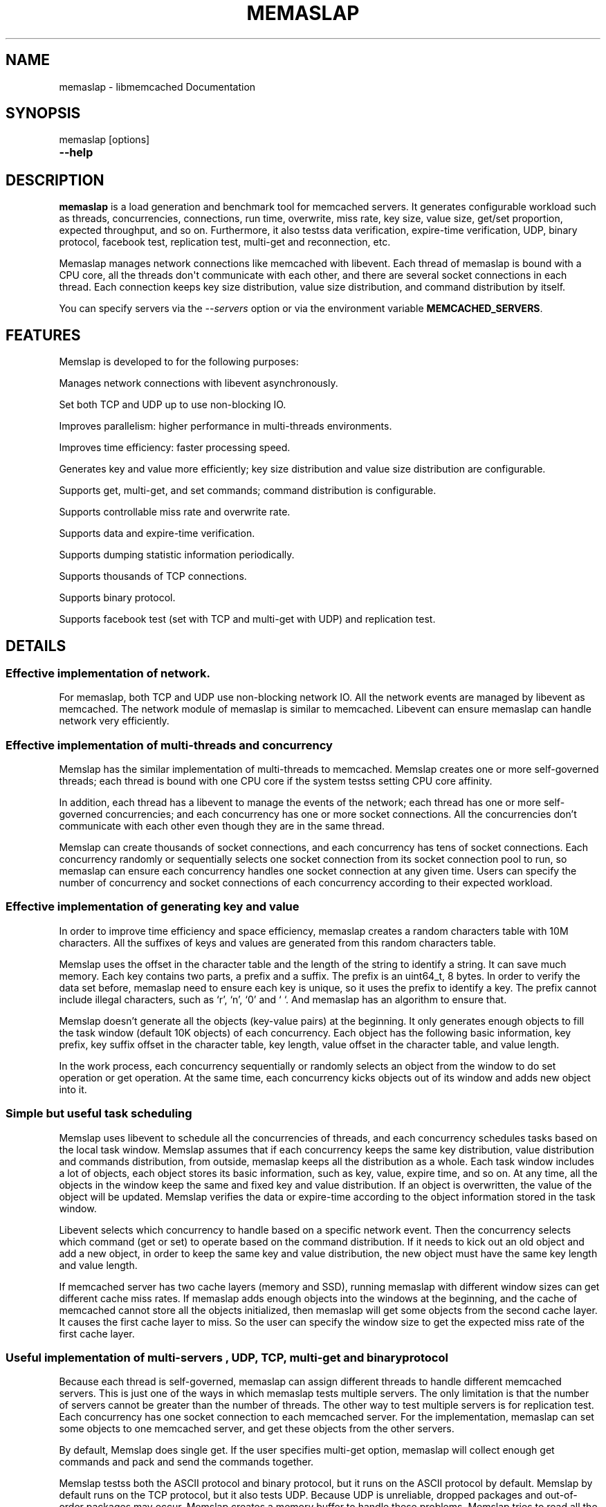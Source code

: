 .TH "MEMASLAP" "1" "July 21, 2011" "0.51" "libmemcached"
.SH NAME
memaslap \- libmemcached Documentation
.
.nr rst2man-indent-level 0
.
.de1 rstReportMargin
\\$1 \\n[an-margin]
level \\n[rst2man-indent-level]
level margin: \\n[rst2man-indent\\n[rst2man-indent-level]]
-
\\n[rst2man-indent0]
\\n[rst2man-indent1]
\\n[rst2man-indent2]
..
.de1 INDENT
.\" .rstReportMargin pre:
. RS \\$1
. nr rst2man-indent\\n[rst2man-indent-level] \\n[an-margin]
. nr rst2man-indent-level +1
.\" .rstReportMargin post:
..
.de UNINDENT
. RE
.\" indent \\n[an-margin]
.\" old: \\n[rst2man-indent\\n[rst2man-indent-level]]
.nr rst2man-indent-level -1
.\" new: \\n[rst2man-indent\\n[rst2man-indent-level]]
.in \\n[rst2man-indent\\n[rst2man-indent-level]]u
..
.\" Man page generated from reStructeredText.
.
.SH SYNOPSIS
.sp
memaslap [options]
.INDENT 0.0
.TP
.B \-\-help
.UNINDENT
.SH DESCRIPTION
.sp
\fBmemaslap\fP is a load generation and benchmark tool for memcached
servers. It generates configurable workload such as threads, concurrencies,
connections, run time, overwrite, miss rate, key size, value size, get/set
proportion, expected throughput, and so on. Furthermore, it also testss data
verification, expire\-time verification, UDP, binary protocol, facebook test,
replication test, multi\-get and reconnection, etc.
.sp
Memaslap manages network connections like memcached with
libevent. Each thread of memaslap is bound with a CPU core, all
the threads don\(aqt communicate with each other, and there are several socket
connections in each thread. Each connection keeps key size distribution,
value size distribution, and command distribution by itself.
.sp
You can specify servers via the \fI\-\-servers\fP option or via the
environment variable \fBMEMCACHED_SERVERS\fP.
.SH FEATURES
.sp
Memslap is developed to for the following purposes:
.sp
Manages network connections with libevent asynchronously.
.sp
Set both TCP and UDP up to use non\-blocking IO.
.sp
Improves parallelism: higher performance in multi\-threads environments.
.sp
Improves time efficiency: faster processing speed.
.sp
Generates key and value more efficiently; key size distribution and value size distribution are configurable.
.sp
Supports get, multi\-get, and set commands; command distribution is configurable.
.sp
Supports controllable miss rate and overwrite rate.
.sp
Supports data and expire\-time verification.
.sp
Supports dumping statistic information periodically.
.sp
Supports thousands of TCP connections.
.sp
Supports binary protocol.
.sp
Supports facebook test (set with TCP and multi\-get with UDP) and replication test.
.SH DETAILS
.SS Effective implementation of network.
.sp
For memaslap, both TCP and UDP use non\-blocking network IO. All
the network events are managed by libevent as memcached. The network module
of memaslap is similar to memcached. Libevent can ensure
memaslap can handle network very efficiently.
.SS Effective implementation of multi\-threads and concurrency
.sp
Memslap has the similar implementation of multi\-threads to
memcached. Memslap creates one or more self\-governed threads;
each thread is bound with one CPU core if the system testss setting CPU
core affinity.
.sp
In addition, each thread has a libevent to manage the events of the network;
each thread has one or more self\-governed concurrencies; and each
concurrency has one or more socket connections. All the concurrencies don’t
communicate with each other even though they are in the same thread.
.sp
Memslap can create thousands of socket connections, and each
concurrency has tens of socket connections. Each concurrency randomly or
sequentially selects one socket connection from its socket connection pool
to run, so memaslap can ensure each concurrency handles one
socket connection at any given time. Users can specify the number of
concurrency and socket connections of each concurrency according to their
expected workload.
.SS Effective implementation of generating key and value
.sp
In order to improve time efficiency and space efficiency,
memaslap creates a random characters table with 10M characters. All the
suffixes of keys and values are generated from this random characters table.
.sp
Memslap uses the offset in the character table and the length
of the string to identify a string. It can save much memory.
Each key contains two parts, a prefix and a suffix. The prefix is an
uint64_t, 8 bytes. In order to verify the data set before,
memaslap need to ensure each key is unique, so it uses the prefix to identify
a key. The prefix cannot include illegal characters, such as ‘r’, ‘n’,
‘0’ and ‘ ‘. And memaslap has an algorithm to ensure that.
.sp
Memslap doesn’t generate all the objects (key\-value pairs) at
the beginning. It only generates enough objects to fill the task window
(default 10K objects) of each concurrency. Each object has the following
basic information, key prefix, key suffix offset in the character table, key
length, value offset in the character table, and value length.
.sp
In the work process, each concurrency sequentially or randomly selects an
object from the window to do set operation or get operation. At the same
time, each concurrency kicks objects out of its window and adds new object
into it.
.SS Simple but useful task scheduling
.sp
Memslap uses libevent to schedule all the concurrencies of
threads, and each concurrency schedules tasks based on the local task
window. Memslap assumes that if each concurrency keeps the same
key distribution, value distribution and commands distribution, from
outside, memaslap keeps all the distribution as a whole.
Each task window includes a lot of objects, each object stores its basic
information, such as key, value, expire time, and so on. At any time, all
the objects in the window keep the same and fixed key and value
distribution. If an object is overwritten, the value of the object will be
updated. Memslap verifies the data or expire\-time according to
the object information stored in the task window.
.sp
Libevent selects which concurrency to handle based on a specific network
event. Then the concurrency selects which command (get or set) to operate
based on the command distribution. If it needs to kick out an old object and
add a new object, in order to keep the same key and value distribution, the
new object must have the same key length and value length.
.sp
If memcached server has two cache layers (memory and SSD), running
memaslap with different window sizes can get different cache
miss rates. If memaslap adds enough objects into the windows at
the beginning, and the cache of memcached cannot store all the objects
initialized, then memaslap will get some objects from the second
cache layer. It causes the first cache layer to miss. So the user can
specify the window size to get the expected miss rate of the first cache
layer.
.SS Useful implementation of multi\-servers , UDP, TCP, multi\-get and binary protocol
.sp
Because each thread is self\-governed, memaslap can assign
different threads to handle different memcached servers. This is just one of
the ways in which memaslap tests multiple servers. The only
limitation is that the number of servers cannot be greater than the number
of threads. The other way to test multiple servers is for replication
test. Each concurrency has one socket connection to each memcached server.
For the implementation, memaslap can set some objects to one
memcached server, and get these objects from the other servers.
.sp
By default, Memslap does single get. If the user specifies
multi\-get option, memaslap will collect enough get commands and
pack and send the commands together.
.sp
Memslap testss both the ASCII protocol and binary protocol,
but it runs on the ASCII protocol by default.
Memslap by default runs on the TCP protocol, but it also
tests UDP. Because UDP is unreliable, dropped packages and out\-of\-order
packages may occur. Memslap creates a memory buffer to handle
these problems. Memslap tries to read all the response data of
one command from the server and reorders the response data. If some packages
get lost, the waiting timeout mechanism can ensure half\-baked packages will
be discarded and the next command will be sent.
.SH USAGE
.sp
Below are some usage samples:
.sp
memaslap \-s 127.0.0.1:11211 \-S 5s
.sp
memaslap \-s 127.0.0.1:11211 \-t 2m \-v 0.2 \-e 0.05 \-b
.sp
memaslap \-s 127.0.0.1:11211 \-F config \-t 2m \-w 40k \-S 20s \-o 0.2
.sp
memaslap \-s 127.0.0.1:11211 \-F config \-t 2m \-T 4 \-c 128 \-d 20 \-P 40k
.sp
memaslap \-s 127.0.0.1:11211 \-F config \-t 2m \-d 50 \-a \-n 40
.sp
memaslap \-s 127.0.0.1:11211,127.0.0.1:11212 \-F config \-t 2m
.sp
memaslap \-s 127.0.0.1:11211,127.0.0.1:11212 \-F config \-t 2m \-p 2
.sp
The user must specify one server at least to run memaslap. The
rest of the parameters have default values, as shown below:
.sp
Thread number = 1                    Concurrency = 16
.sp
Run time = 600 seconds                Configuration file = NULL
.sp
Key size = 64                         Value size = 1024
.sp
Get/set = 9:1                         Window size = 10k
.sp
Execute number = 0                   Single get = true
.sp
Multi\-get = false                      Number of sockets of each concurrency = 1
.sp
Reconnect = false                     Data verification = false
.sp
Expire\-time verification = false           ASCII protocol = true
.sp
Binary protocol = false                 Dumping statistic information
.sp
periodically = false
.sp
Overwrite proportion = 0%             UDP = false
.sp
TCP = true                           Limit throughput = false
.sp
Facebook test = false                  Replication test = false
.SS Key size, value size and command distribution.
.sp
All the distributions are read from the configuration file specified by user
with “—cfg_cmd” option. If the user does not specify a configuration file,
memaslap will run with the default distribution (key size = 64,
value size = 1024, get/set = 9:1). For information on how to edit the
configuration file, refer to the “Configuration File” section.
.sp
The minimum key size is 16 bytes; the maximum key size is 250 bytes. The
precision of proportion is 0.001. The proportion of distribution will be
rounded to 3 decimal places.
.sp
The minimum value size is 1 bytes; the maximum value size is 1M bytes. The
precision of proportion is 0.001. The proportion of distribution will be
rounded to 3 decimal places.
Currently, memaslap only testss set and get commands. And it
testss 100% set and 100% get. For 100% get, it will preset some objects to
the server.
.SS Multi\-thread and concurrency
.sp
The high performance of memaslap benefits from the special
schedule of thread and concurrency. It’s important to specify the proper
number of them. The default number of threads is 1; the default number of
concurrency is 16. The user can use “—threads” and “\-\-concurrency” to
specify these variables.
.sp
If the system tests setting CPU affinity and the number of threads
specified by the user is greater than 1, memaslap will try to
bind each thread to a different CPU core. So if you want to get the best
performance memaslap, it is better to specify the number of
thread equal to the number of CPU cores. The number of threads specified by
the user can also be less or greater than the number of CPU cores. Because
of the limitation of implementation, the number of concurrencies could be
the multiple of the number of threads.
.INDENT 0.0
.IP 1. 3
.
For 8 CPU cores system
.UNINDENT
.sp
For example:
.sp
\-\-threads=2 \-\-concurrency=128
.sp
\-\-threads=8 \-\-concurrency=128
.sp
\-\-threads=8 \-\-concurrency=256
.sp
\-\-threads=12 \-\-concurrency=144
.INDENT 0.0
.IP 2. 3
.
For 16 CPU cores system
.UNINDENT
.sp
For example:
.sp
\-\-threads=8 \-\-concurrency=128
.sp
\-\-threads=16 \-\-concurrency=256
.sp
\-\-threads=16 \-\-concurrency=512
.sp
\-\-threads=24 \-\-concurrency=288
.sp
The memaslap performs very well, when
used to test the performance of memcached servers.
Most of the time, the bottleneck is the network or
the server. If for some reason the user wants to
limit the performance of memaslap, there
are two ways to do this:
.sp
Decrease the number of threads and concurrencies.
Use the option “\-\-tps” that memaslap
provides to limit the throughput. This option allows
the user to get the expected throughput. For
example, assume that the maximum throughput is 50
kops/s for a specific configuration, you can specify
the throughput equal to or less than the maximum
throughput using “\-\-tps” option.
.SS Window size
.sp
Most of the time, the user does not need to specify the window size. The
default window size is 10k. For Schooner Memcached, the user can specify
different window sizes to get different cache miss rates based on the test
case. Memslap testss cache miss rate between 0% and 100%.
If you use this utility to test the performance of Schooner Memcached, you
can specify a proper window size to get the expected cache miss rate. The
formula for calculating window size is as follows:
.sp
Assume that the key size is 128 bytes, and the value size is 2048 bytes, and
concurrency=128.
.sp
1. Small cache cache_size=1M, 100% cache miss (all data get from SSD).
win_size=10k
.INDENT 0.0
.IP 2. 3
.
cache_size=4G
.UNINDENT
.sp
(1). cache miss rate 0%
.sp
win_size=8k
.sp
(2). cache miss rate 5%
.sp
win_size=11k
.INDENT 0.0
.IP 3. 3
.
cache_size=16G
.UNINDENT
.sp
(1). cache miss rate 0%
.sp
win_size=32k
.sp
(2). cache miss
.sp
rate 5%
.sp
win_size=46k
.sp
The formula for calculating window size for cache miss rate 0%:
.sp
cache_size / concurrency / (key_size + value_size) * 0.5
.sp
The formula for calculating window size for cache miss rate 5%:
.sp
cache_size / concurrency / (key_size + value_size) * 0.7
.SS Verification
.sp
Memslap testss both data verification and expire\-time
verification. The user can use "\-\-verify=" or "\-v" to specify the proportion
of data verification. In theory, it testss 100% data verification. The
user can use "\-\-exp_verify=" or "\-e" to specify the proportion of
expire\-time verification. In theory, it testss 100% expire\-time
verification. Specify the "\-\-verbose" options to get more detailed error
information.
.sp
For example: \-\-exp_verify=0.01 –verify=0.1 , it means that 1% of the objects
set with expire\-time, 10% of the objects gotten will be verified. If the
objects are gotten, memaslap will verify the expire\-time and
value.
.SS multi\-servers and multi\-config
.sp
Memslap testss multi\-servers based on self\-governed thread.
There is a limitation that the number of servers cannot be greater than the
number of threads. Memslap assigns one thread to handle one
server at least. The user can use the "\-\-servers=" or "\-s" option to specify
multi\-servers.
.sp
For example:
.sp
\-\-servers=10.1.1.1:11211,10.1.1.2:11212,10.1.1.3:11213 \-\-threads=6 \-\-concurrency=36
.sp
The above command means that there are 6 threads, with each thread having 6
concurrencies and that threads 0 and 3 handle server 0 (10.1.1.1); threads 1
and 4 handle server 1 (10.1.1.2); and thread 2 and 5 handle server 2
(10.1.1.3).
.sp
All the threads and concurrencies in memaslap are self\-governed.
.sp
So is memaslap. The user can start up several
memaslap instances. The user can run memaslap on different client
machines to communicate with the same memcached server at the same. It is
recommended that the user start different memaslap on different
machines using the same configuration.
.SS Run with execute number mode or time mode
.sp
The default memaslap runs with time mode. The default run time
is 10 minutes. If it times out, memaslap will exit. Do not
specify both execute number mode and time mode at the same time; just
specify one instead.
.sp
For example:
.sp
\-\-time=30s (It means the test will run 30 seconds.)
.sp
\-\-execute_number=100000 (It means that after running 100000 commands, the test will exit.)
.SS Dump statistic information periodically.
.sp
The user can use "\-\-stat_freq=" or "\-S" to specify the frequency.
.sp
For example:
.sp
\-\-stat_freq=20s
.sp
Memslap will dump the statistics of the commands (get and set) at the frequency of every 20
seconds.
.sp
For more information on the format of dumping statistic information, refer to “Format of Output” section.
.SS Multi\-get
.sp
The user can use "\-\-division=" or "\-d" to specify multi\-get keys count.
Memslap by default does single get with TCP. Memslap also testss data
verification and expire\-time verification for multi\-get.
.sp
Memslap testss multi\-get with both TCP and UDP. Because of
the different implementation of the ASCII protocol and binary protocol,
there are some differences between the two. For the ASCII protocol,
memaslap sends one “multi\-get” to the server once. For the
binary protocol, memaslap sends several single get commands
together as “multi\-get” to the server.
.SS UDP and TCP
.sp
Memslap testss both UDP and TCP. For TCP,
memaslap does not reconnect the memcached server if socket connections are
lost. If all the socket connections are lost or memcached server crashes,
memaslap will exit. If the user specifies the “\-\-reconnect”
option when socket connections are lost, it will reconnect them.
.sp
User can use “\-\-udp” to enable the UDP feature, but UDP comes with some
limitations:
.sp
UDP cannot set data more than 1400 bytes.
.sp
UDP is not testsed by the binary protocol because the binary protocol of
memcached does not tests that.
.sp
UDP doesn’t tests reconnection.
.SS Facebook test
.sp
Set data with TCP and multi\-get with UDP. Specify the following options:
.sp
"\-\-facebook \-\-division=50"
.sp
If you want to create thousands of TCP connections, specify the
.sp
"\-\-conn_sock=" option.
.sp
For example: \-\-facebook \-\-division=50 \-\-conn_sock=200
.sp
The above command means that memaslap will do facebook test,
each concurrency has 200 socket TCP connections and one UDP socket.
.sp
Memslap sets objects with the TCP socket, and multi\-gets 50
objects once with the UDP socket.
.sp
If you specify "\-\-division=50", the key size must be less that 25 bytes
because the UDP packet size is 1400 bytes.
.SS Replication test
.sp
For replication test, the user must specify at least two memcached servers.
The user can use “—rep_write=” option to enable feature.
.sp
For example:
.sp
\-\-servers=10.1.1.1:11211,10.1.1.2:11212 –rep_write=2
.sp
The above command means that there are 2 replication memcached servers,
memaslap will set objects to both server 0 and server 1, get
objects which are set to server 0 before from server 1, and also get objects
which are set to server 1 before from server 0. If server 0 crashes,
memaslap will only get objects from server 1. If server 0 comes
back to life again, memaslap will reconnect server 0. If both
server 0 and server 1 crash, memaslap will exit.
.SS Supports thousands of TCP connections
.sp
Start memaslap with "\-\-conn_sock=" or "\-n" to enable this
feature. Make sure that your system can tests opening thousands of files
and creating thousands of sockets. However, this feature does not tests
reconnection if sockets disconnect.
.sp
For example:
.sp
\-\-threads=8 \-\-concurrency=128 \-\-conn_sock=128
.sp
The above command means that memaslap starts up 8 threads, each
thread has 16 concurrencies, each concurrency has 128 TCP socket
connections, and the total number of TCP socket connections is 128 * 128 =
16384.
.SS Supports binary protocol
.sp
Start memaslap with "\-\-binary" or "\-B" options to enable this
feature. It testss all the above features except UDP, because the latest
memcached 1.3.3 does not implement binary UDP protocol.
.sp
For example:
.sp
\-\-binary
.sp
Since memcached 1.3.3 doesn\(aqt implement binary UDP protocol,
memaslap does not tests UDP. In addition, memcached 1.3.3 does not tests
multi\-get. If you specify "\-\-division=50" option, it just sends 50 get
commands together as “mulit\-get” to the server.
.SH CONFIGURATION FILE
.sp
This section describes the format of the configuration file.  By default
when no configuration file is specified memaslap reads the default
one located at ~/.memaslap.cnf.
.sp
Below is a sample configuration file:
.sp
.nf
.ft C
\-\-\-\-\-\-\-\-\-\-\-\-\-\-\-\-\-\-\-\-\-\-\-\-\-\-\-\-\-\-\-\-\-\-\-\-\-\-\-\-\-\-\-\-\-\-\-\-\-\-\-\-\-\-\-\-\-\-\-\-\-\-\-\-\-\-\-\-\-\-\-\-\-\-\-
#comments should start with \(aq#\(aq
#key
#start_len end_len proportion
#
#key length range from start_len to end_len
#start_len must be equal to or greater than 16
#end_len must be equal to or less than 250
#start_len must be equal to or greater than end_len
#memaslap will generate keys according to the key range
#proportion: indicates keys generated from one range accounts for the total
generated keys
#
#example1: key range 16~100 accounts for 80%
#          key range 101~200 accounts for 10%
#          key range 201~250 accounts for 10%
#          total should be 1 (0.8+0.1+0.1 = 1)
#
#          16 100 0.8
#          101 200 0.1
#          201 249 0.1
#
#example2: all keys length are 128 bytes
#
#          128 128 1
key
128 128 1
#value
#start_len end_len proportion
#
#value length range from start_len to end_len
#start_len must be equal to or greater than 1
#end_len must be equal to or less than 1M
#start_len must be equal to or greater than end_len
#memaslap will generate values according to the value range
#proportion: indicates values generated from one range accounts for the
total generated values
#
#example1: value range 1~1000 accounts for 80%
#          value range 1001~10000 accounts for 10%
#          value range 10001~100000 accounts for 10%
#          total should be 1 (0.8+0.1+0.1 = 1)
#
#          1 1000 0.8
#          1001 10000 0.1
#          10001 100000 0.1
#
#example2: all value length are 128 bytes
#
#          128 128 1
value
2048 2048 1
#cmd
#cmd_type cmd_proportion
#
#currently memaslap only testss get and set command.
#
#cmd_type
#set     0
#get     1
#
#example: set command accounts for 50%
#         get command accounts for 50%
#         total should be 1 (0.5+0.5 = 1)
#
#         cmd
#         0    0.5
#         1    0.5
cmd
0    0.1
1.0 0.9
.ft P
.fi
.SH FORMAT OF OUTPUT
.sp
At the beginning, memaslap displays some configuration information as follows:
.sp
servers : 127.0.0.1:11211
.sp
threads count: 1
.sp
concurrency: 16
.sp
run time: 20s
.sp
windows size: 10k
.sp
set proportion: set_prop=0.10
.sp
get proportion: get_prop=0.90
.SS Where
.sp
servers : "servers"
.INDENT 0.0
.INDENT 3.5
.sp
The servers used by memaslap.
.UNINDENT
.UNINDENT
.sp
threads count
.INDENT 0.0
.INDENT 3.5
.sp
The number of threads memaslap runs with.
.UNINDENT
.UNINDENT
.sp
concurrency
.INDENT 0.0
.INDENT 3.5
.sp
The number of concurrencies memaslap runs with.
.UNINDENT
.UNINDENT
.sp
run time
.INDENT 0.0
.INDENT 3.5
.sp
How long to run memaslap.
.UNINDENT
.UNINDENT
.sp
windows size
.INDENT 0.0
.INDENT 3.5
.sp
The task window size of each concurrency.
.UNINDENT
.UNINDENT
.sp
set proportion
.INDENT 0.0
.INDENT 3.5
.sp
The proportion of set command.
.UNINDENT
.UNINDENT
.sp
get proportion
.INDENT 0.0
.INDENT 3.5
.sp
The proportion of get command.
.UNINDENT
.UNINDENT
.sp
The output of dynamic statistics is something like this:
.sp
.nf
.ft C
\-\-\-\-\-\-\-\-\-\-\-\-\-\-\-\-\-\-\-\-\-\-\-\-\-\-\-\-\-\-\-\-\-\-\-\-\-\-\-\-\-\-\-\-\-\-\-\-\-\-\-\-\-\-\-\-\-\-\-\-\-\-\-\-\-\-\-\-\-\-\-\-\-\-\-\-\-\-\-\-\-\-\-\-\-\-\-\-\-\-\-\-\-\-\-\-\-\-\-\-\-\-\-\-\-\-\-\-\-\-\-\-\-\-\-\-\-\-\-\-\-\-\-\-\-\-\-\-\-
Get Statistics
Type  Time(s)  Ops   TPS(ops/s)  Net(M/s)  Get_miss  Min(us)  Max(us)
Avg(us)  Std_dev    Geo_dist
Period   5   345826  69165     65.3      0         27      2198     203
95.43      177.29
Global  20  1257935  62896     71.8      0         26      3791     224
117.79     192.60


Set Statistics
Type  Time(s)  Ops   TPS(ops/s)  Net(M/s)  Get_miss  Min(us)  Max(us)
Avg(us)  Std_dev    Geo_dist
Period   5    38425   7685      7.3       0         42      628     240
88.05      220.21
Global   20   139780  6989      8.0       0         37      3790    253
117.93     224.83


Total Statistics
Type  Time(s)  Ops   TPS(ops/s)  Net(M/s)  Get_miss  Min(us)  Max(us)
Avg(us)  Std_dev    Geo_dist
Period   5   384252   76850     72.5      0        27      2198     207
94.72      181.18
Global  20  1397720   69886     79.7      0        26      3791     227
117.93     195.60
\-\-\-\-\-\-\-\-\-\-\-\-\-\-\-\-\-\-\-\-\-\-\-\-\-\-\-\-\-\-\-\-\-\-\-\-\-\-\-\-\-\-\-\-\-\-\-\-\-\-\-\-\-\-\-\-\-\-\-\-\-\-\-\-\-\-\-\-\-\-\-\-\-\-\-\-\-\-\-\-\-\-\-\-\-\-\-\-\-\-\-\-\-\-\-\-\-\-\-\-\-\-\-\-\-\-\-\-\-\-\-\-\-\-\-\-\-\-\-\-\-\-\-\-\-\-\-\-\-
.ft P
.fi
.SS Where
.sp
Get Statistics
.INDENT 0.0
.INDENT 3.5
.sp
Statistics information of get command
.UNINDENT
.UNINDENT
.sp
Set Statistics
.INDENT 0.0
.INDENT 3.5
.sp
Statistics information of set command
.UNINDENT
.UNINDENT
.sp
Total Statistics
.INDENT 0.0
.INDENT 3.5
.sp
Statistics information of both get and set command
.UNINDENT
.UNINDENT
.sp
Period
.INDENT 0.0
.INDENT 3.5
.sp
Result within a period
.UNINDENT
.UNINDENT
.sp
Global
.INDENT 0.0
.INDENT 3.5
.sp
Accumulated results
.UNINDENT
.UNINDENT
.sp
Ops
.INDENT 0.0
.INDENT 3.5
.sp
Total operations
.UNINDENT
.UNINDENT
.sp
TPS
.INDENT 0.0
.INDENT 3.5
.sp
Throughput, operations/second
.UNINDENT
.UNINDENT
.sp
Net
.INDENT 0.0
.INDENT 3.5
.sp
The rate of network
.UNINDENT
.UNINDENT
.sp
Get_miss
.INDENT 0.0
.INDENT 3.5
.sp
How many objects can’t be gotten
.UNINDENT
.UNINDENT
.sp
Min
.INDENT 0.0
.INDENT 3.5
.sp
The minimum response time
.UNINDENT
.UNINDENT
.sp
Max
.INDENT 0.0
.INDENT 3.5
.sp
The maximum response time
.UNINDENT
.UNINDENT
.sp
Avg:
.INDENT 0.0
.INDENT 3.5
.sp
The average response time
.UNINDENT
.UNINDENT
.sp
Std_dev
.INDENT 0.0
.INDENT 3.5
.sp
Standard deviation of response time
.UNINDENT
.UNINDENT
.sp
Geo_dist
.INDENT 0.0
.INDENT 3.5
.sp
Geometric distribution based on natural exponential function
.UNINDENT
.UNINDENT
.sp
At the end, memaslap will output something like this:
.sp
.nf
.ft C
\-\-\-\-\-\-\-\-\-\-\-\-\-\-\-\-\-\-\-\-\-\-\-\-\-\-\-\-\-\-\-\-\-\-\-\-\-\-\-\-\-\-\-\-\-\-\-\-\-\-\-\-\-\-\-\-\-\-\-\-\-\-\-\-\-\-\-\-\-\-\-\-\-\-\-\-\-\-\-\-\-\-\-\-\-\-\-\-\-\-\-\-\-\-\-\-\-\-\-\-\-\-\-\-\-\-\-\-\-\-\-\-\-\-\-\-\-\-\-\-\-\-\-\-\-\-\-\-\-
Get Statistics (1257956 events)
  Min:        26
  Max:      3791
  Avg:       224
  Geo:    192.60
  Std:    116.23
                  Log2 Dist:
                    4:        0       10    84490   215345
                    8:   484890   459823    12543      824
                   12:       31

 Set Statistics (139782 events)
    Min:        37
    Max:      3790
    Avg:       253
    Geo:    224.84
    Std:    116.83
    Log2 Dist:
      4:        0        0     4200 16988
      8:    50784    65574 2064      167
      12:        5

  Total Statistics (1397738 events)
      Min:        26
      Max:      3791
      Avg:       227
      Geo:    195.60
      Std:    116.60
      Log2 Dist:
        4:        0       10    88690   232333
        8:   535674   525397    14607      991
        12:       36

cmd_get: 1257969
cmd_set: 139785
get_misses: 0
verify_misses: 0
verify_failed: 0
expired_get: 0
unexpired_unget: 0
written_bytes: 242516030
read_bytes: 1003702556
object_bytes: 152086080
packet_disorder: 0
packet_drop: 0
udp_timeout: 0

Run time: 20.0s Ops: 1397754 TPS: 69817 Net_rate: 59.4M/s
\-\-\-\-\-\-\-\-\-\-\-\-\-\-\-\-\-\-\-\-\-\-\-\-\-\-\-\-\-\-\-\-\-\-\-\-\-\-\-\-\-\-\-\-\-\-\-\-\-\-\-\-\-\-\-\-\-\-\-\-\-\-\-\-\-\-\-\-\-\-\-\-\-\-\-\-\-\-\-\-\-\-\-\-\-\-\-\-\-\-\-\-\-\-\-\-\-\-\-\-\-\-\-\-\-\-\-\-\-\-\-\-\-\-\-\-\-\-\-\-\-\-\-\-\-\-\-\-\-
.ft P
.fi
.SS Where
.sp
Get Statistics
.INDENT 0.0
.INDENT 3.5
.sp
Get statistics of response time
.UNINDENT
.UNINDENT
.sp
Set Statistics
.INDENT 0.0
.INDENT 3.5
.sp
Set statistics of response time
.UNINDENT
.UNINDENT
.sp
Total Statistics
.INDENT 0.0
.INDENT 3.5
.sp
Both get and set statistics of response time
.UNINDENT
.UNINDENT
.sp
Min
.INDENT 0.0
.INDENT 3.5
.sp
The accumulated and minimum response time
.UNINDENT
.UNINDENT
.sp
Max
.INDENT 0.0
.INDENT 3.5
.sp
The accumulated and maximum response time
.UNINDENT
.UNINDENT
.sp
Avg
.INDENT 0.0
.INDENT 3.5
.sp
The accumulated and average response time
.UNINDENT
.UNINDENT
.sp
Std
.INDENT 0.0
.INDENT 3.5
.sp
Standard deviation of response time
.UNINDENT
.UNINDENT
.sp
Log2 Dist
.INDENT 0.0
.INDENT 3.5
.sp
Geometric distribution based on logarithm 2
.UNINDENT
.UNINDENT
.sp
cmd_get
.INDENT 0.0
.INDENT 3.5
.sp
Total get commands done
.UNINDENT
.UNINDENT
.sp
cmd_set
.INDENT 0.0
.INDENT 3.5
.sp
Total set commands done
.UNINDENT
.UNINDENT
.sp
get_misses
.INDENT 0.0
.INDENT 3.5
.sp
How many objects can’t be gotten from server
.UNINDENT
.UNINDENT
.sp
verify_misses
.INDENT 0.0
.INDENT 3.5
.sp
How many objects need to verify but can’t get them
.UNINDENT
.UNINDENT
.sp
verify_failed
.INDENT 0.0
.INDENT 3.5
.sp
How many objects with insistent value
.UNINDENT
.UNINDENT
.sp
expired_get
.INDENT 0.0
.INDENT 3.5
.sp
How many objects are expired but we get them
.UNINDENT
.UNINDENT
.sp
unexpired_unget
.INDENT 0.0
.INDENT 3.5
.sp
How many objects are unexpired but we can’t get them
.UNINDENT
.UNINDENT
.sp
written_bytes
.INDENT 0.0
.INDENT 3.5
.sp
Total written bytes
.UNINDENT
.UNINDENT
.sp
read_bytes
.INDENT 0.0
.INDENT 3.5
.sp
Total read bytes
.UNINDENT
.UNINDENT
.sp
object_bytes
.INDENT 0.0
.INDENT 3.5
.sp
Total object bytes
.UNINDENT
.UNINDENT
.sp
packet_disorder
.INDENT 0.0
.INDENT 3.5
.sp
How many UDP packages are disorder
.UNINDENT
.UNINDENT
.sp
packet_drop
.INDENT 0.0
.INDENT 3.5
.sp
How many UDP packages are lost
.UNINDENT
.UNINDENT
.sp
udp_timeout
.INDENT 0.0
.INDENT 3.5
.sp
How many times UDP time out happen
.UNINDENT
.UNINDENT
.sp
Run time
.INDENT 0.0
.INDENT 3.5
.sp
Total run time
.UNINDENT
.UNINDENT
.sp
Ops
.INDENT 0.0
.INDENT 3.5
.sp
Total operations
.UNINDENT
.UNINDENT
.sp
TPS
.INDENT 0.0
.INDENT 3.5
.sp
Throughput, operations/second
.UNINDENT
.UNINDENT
.sp
Net_rate
.INDENT 0.0
.INDENT 3.5
.sp
The average rate of network
.UNINDENT
.UNINDENT
.SH OPTIONS
.INDENT 0.0
.TP
.B \-s, \-\-servers=
.
List one or more servers to connect. Servers count must be less than
threads count. e.g.: \-\-servers=localhost:1234,localhost:11211
.TP
.B \-T, \-\-threads=
.
Number of threads to startup, better equal to CPU numbers. Default 8.
.TP
.B \-c, \-\-concurrency=
.
Number of concurrency to simulate with load. Default 128.
.TP
.B \-n, \-\-conn_sock=
.
Number of TCP socks per concurrency. Default 1.
.TP
.B \-x, \-\-execute_number=
.
Number of operations(get and set) to execute for the
given test. Default 1000000.
.TP
.B \-t, \-\-time=
.
How long the test to run, suffix: s\-seconds, m\-minutes, h\-hours,
d\-days e.g.: \-\-time=2h.
.TP
.B \-F, \-\-cfg_cmd=
.
Load the configure file to get command,key and value distribution list.
.TP
.B \-w, \-\-win_size=
.
Task window size of each concurrency, suffix: K, M e.g.: \-\-win_size=10k.
Default 10k.
.TP
.B \-X, \-\-fixed_size=
.
Fixed length of value.
.TP
.B \-v, \-\-verify=
.
The proportion of date verification, e.g.: \-\-verify=0.01
.TP
.B \-d, \-\-division=
.
Number of keys to multi\-get once. Default 1, means single get.
.TP
.B \-S, \-\-stat_freq=
.
Frequency of dumping statistic information. suffix: s\-seconds,
m\-minutes, e.g.: \-\-resp_freq=10s.
.TP
.B \-e, \-\-exp_verify=
.
The proportion of objects with expire time, e.g.: \-\-exp_verify=0.01.
Default no object with expire time
.TP
.B \-o, \-\-overwrite=
.
The proportion of objects need overwrite, e.g.: \-\-overwrite=0.01.
Default never overwrite object.
.UNINDENT
.INDENT 0.0
.TP
.B \-R,  \-\-reconnect
.
Reconnect tests, when connection is closed it will be reconnected.
.TP
.B \-U,  \-\-udp
.
UDP tests, default memaslap uses TCP, TCP port and UDP port of
server must be same.
.TP
.B \-a,  \-\-facebook
.
Whether it enables facebook test feature, set with TCP and multi\-get with UDP.
.TP
.B \-B,  \-\-binary
.
Whether it enables binary protocol. Default with ASCII protocol.
.UNINDENT
.INDENT 0.0
.TP
.B \-P, \-\-tps=
.
Expected throughput, suffix: K, e.g.: \-\-tps=10k.
.TP
.B \-p, \-\-rep_write=
.
The first nth servers can write data, e.g.: \-\-rep_write=2.
.UNINDENT
.INDENT 0.0
.TP
.B \-b,  \-\-verbose
.
Whether it outputs detailed information when verification fails.
.TP
.B \-h,  \-\-help
.
Display this message and then exit.
.TP
.B \-V,  \-\-version
.
Display the version of the application and then exit.
.UNINDENT
.SH EXAMPLES
.sp
memaslap \-s 127.0.0.1:11211 \-S 5s
.sp
memaslap \-s 127.0.0.1:11211 \-t 2m \-v 0.2 \-e 0.05 \-b
.sp
memaslap \-s 127.0.0.1:11211 \-F config \-t 2m \-w 40k \-S 20s \-o 0.2
.sp
memaslap \-s 127.0.0.1:11211 \-F config \-t 2m \-T 4 \-c 128 \-d 20 \-P 40k
.sp
memaslap \-s 127.0.0.1:11211 \-F config \-t 2m \-d 50 \-a \-n 40
.sp
memaslap \-s 127.0.0.1:11211,127.0.0.1:11212 \-F config \-t 2m
.sp
memaslap \-s 127.0.0.1:11211,127.0.0.1:11212 \-F config \-t 2m \-p 2
.SH HOME
.sp
To find out more information please check:
\fI\%http://libmemcached.org/\fP
.SH AUTHORS
.sp
Mingqiang Zhuang <\fI\%mingqiangzhuang@hengtiansoft.com\fP> (Schooner Technolgy)
Brian Aker, <\fI\%brian@tangent.org\fP>
.SH SEE ALSO
.sp
\fImemcached(1)\fP \fIlibmemcached(3)\fP
.SH AUTHOR
Brian Aker
.SH COPYRIGHT
2011, Brian Aker DataDifferential, http://datadifferential.com/
.\" Generated by docutils manpage writer.
.\" 
.
